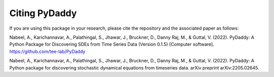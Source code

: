 Citing PyDaddy
==============

If you are using this package in your research, please cite the repository and the associated paper as follows:

Nabeel, A., Karichannavar, A., Palathingal, S., Jhawar, J., Bruckner, D., Danny Raj, M., & Guttal, V. (2022). PyDaddy: A Python Package for Discovering SDEs from Time Series Data (Version 0.1.5) [Computer software]. https://github.com/tee-lab/PyDaddy

Nabeel, A., Karichannavar, A., Palathingal, S., Jhawar, J., Bruckner, D., Danny Raj, M., & Guttal, V. (2022). PyDaddy: A Python package for discovering stochastic dynamical equations from timeseries data. arXiv preprint arXiv:2205.02645.
